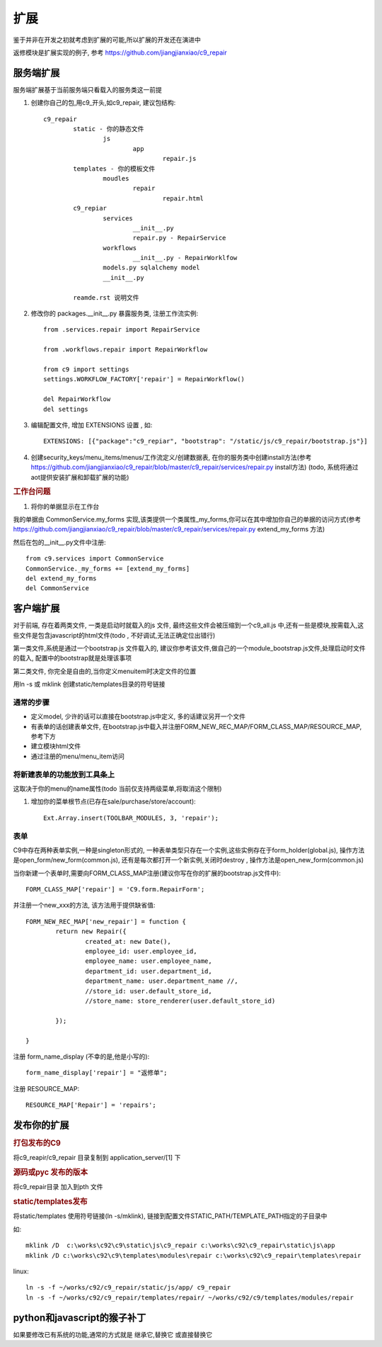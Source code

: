 扩展
-------------------------

鉴于并非在开发之初就考虑到扩展的可能,所以扩展的开发还在演进中

返修模块是扩展实现的例子, 参考 https://github.com/jiangjianxiao/c9_repair

服务端扩展
========================

服务端扩展基于当前服务端只看载入的服务类这一前提

1. 创建你自己的包,用c9_开头,如c9_repair, 建议包结构::

	c9_repair
		static - 你的静态文件
			js
				app
					repair.js
		templates - 你的模板文件
			moudles
				repair
					repair.html
		c9_repiar
			services
				__init__.py
				repair.py - RepairService
			workflows
				__init__.py - RepairWorklfow
			models.py sqlalchemy model
			__init__.py

		reamde.rst 说明文件


2. 修改你的 packages.__init__.py 暴露服务类, 注册工作流实例::

	from .services.repair import RepairService

	from .workflows.repair import RepairWorkflow

	from c9 import settings
	settings.WORKFLOW_FACTORY['repair'] = RepairWorkflow()

	del RepairWorkflow
	del settings

3. 编辑配置文件, 增加 EXTENSIONS 设置 , 如::

	EXTENSIONS: [{"package":"c9_repiar", "bootstrap": "/static/js/c9_repair/bootstrap.js"}]

4. 创建security_keys/menu_items/menus/工作流定义/创建数据表, 在你的服务类中创建install方法(参考 https://github.com/jiangjianxiao/c9_repair/blob/master/c9_repair/services/repair.py install方法) (todo, 系统将通过aot提供安装扩展和卸载扩展的功能)

.. rubric:: 工作台问题

1. 将你的单据显示在工作台

我的单据由 CommonService.my_forms 实现,该类提供一个类属性_my_forms,你可以在其中增加你自己的单据的访问方式(参考 https://github.com/jiangjianxiao/c9_repair/blob/master/c9_repair/services/repair.py extend_my_forms 方法)

然后在包的__init__.py文件中注册::

	from c9.services import CommonService
	CommonService._my_forms += [extend_my_forms]
	del extend_my_forms
	del CommonService



客户端扩展
===========================


对于前端, 存在着两类文件, 一类是启动时就载入的js 文件, 最终这些文件会被压缩到一个c9_all.js 中,还有一些是模块,按需载入,这些文件是包含javascript的html文件(todo , 不好调试,无法正确定位出错行)

第一类文件,系统是通过一个bootstrap.js 文件载入的, 建议你参考该文件,做自己的一个module_bootstrap.js文件,处理启动时文件的载入, 配置中的bootstrap就是处理该事项

第二类文件, 你完全是自由的,当你定义menuitem时决定文件的位置

用ln -s 或  mklink 创建static/templates目录的符号链接

通常的步骤
^^^^^^^^^^^^^^^^^^^^^^^

* 定义model, 少许的话可以直接在bootstrap.js中定义, 多的话建议另开一个文件
* 有表单的话创建表单文件, 在bootstrap.js中载入并注册FORM_NEW_REC_MAP/FORM_CLASS_MAP/RESOURCE_MAP, 参考下方
* 建立模块html文件
* 通过注册的menu/menu_item访问

将新建表单的功能放到工具条上
^^^^^^^^^^^^^^^^^^^^^^^^^^^^^^^

这取决于你的menu的name属性(todo 当前仅支持两级菜单,将取消这个限制)

1. 增加你的菜单根节点(已存在sale/purchase/store/account)::

 	Ext.Array.insert(TOOLBAR_MODULES, 3, 'repair');

.. image:: /images/c9_repair_ext_main_ui.png

表单
^^^^^^^^^^^^^^^^^^^^^^^^

C9中存在两种表单实例,一种是singleton形式的, 一种表单类型只存在一个实例,这些实例存在于form_holder(global.js), 操作方法是open_form/new_form(common.js), 还有是每次都打开一个新实例,关闭时destroy , 操作方法是open_new_form(common.js)


当你新建一个表单时,需要向FORM_CLASS_MAP注册(建议你写在你的扩展的bootstrap.js文件中)::

 	FORM_CLASS_MAP['repair'] = 'C9.form.RepairForm';

并注册一个new_xxx的方法, 该方法用于提供缺省值::

	FORM_NEW_REC_MAP['new_repair'] = function {
		return new Repair({
			created_at: new Date(),
			employee_id: user.employee_id,
			employee_name: user.employee_name,
			department_id: user.department_id,
			department_name: user.department_name //,
			//store_id: user.default_store_id,
			//store_name: store_renderer(user.default_store_id)

		});

	}

注册 form_name_display (不幸的是,他是小写的)::

	form_name_display['repair'] = "返修单";

注册 RESOURCE_MAP::

	RESOURCE_MAP['Repair'] = 'repairs';


发布你的扩展
=============================

.. rubric:: 打包发布的C9

将c9_reapir/c9_repair 目录复制到 application_server/[1] 下

.. rubric:: 源码或pyc 发布的版本

将c9_repair目录 加入到pth 文件

.. rubric:: static/templates发布

将static/templates 使用符号链接(ln -s/mklink), 链接到配置文件STATIC_PATH/TEMPLATE_PATH指定的子目录中

如::

	mklink /D  c:\works\c92\c9\static\js\c9_repair c:\works\c92\c9_repair\static\js\app
	mklink /D c:\works\c92\c9\templates\modules\repair c:\works\c92\c9_repair\templates\repair

linux::

	ln -s -f ~/works/c92/c9_repair/static/js/app/ c9_repair
	ln -s -f ~/works/c92/c9_repair/templates/repair/ ~/works/c92/c9/templates/modules/repair



python和javascript的猴子补丁
=======================================

如果要修改已有系统的功能,通常的方式就是 继承它,替换它 或直接替换它



